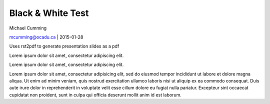 
Black & White Test
==========================================================

Michael Cumming

mcumming@ocadu.ca | 2015-01-28

Uses rst2pdf to generate presentation slides as a pdf

.. image::
	images/OCAD_Logo.png
	:scale: 30%
	:align: center

.. #-------------------------------

.. raw:: pdf

    PageBreak whitePage

.. class:: heading1-black

	Lorem ipsum dolor sit amet, consectetur adipiscing elit.

.. #-------------------------------

.. raw:: pdf

    PageBreak blackPage

.. class:: heading1-white

	Lorem ipsum dolor sit amet, consectetur adipiscing elit.

.. #-------------------------------

.. raw:: pdf

    PageBreak whitePage

Lorem ipsum dolor sit amet, consectetur adipisicing elit, sed do eiusmod
tempor incididunt ut labore et dolore magna aliqua. Ut enim ad minim veniam,
quis nostrud exercitation ullamco laboris nisi ut aliquip ex ea commodo
consequat. Duis aute irure dolor in reprehenderit in voluptate velit esse
cillum dolore eu fugiat nulla pariatur. Excepteur sint occaecat cupidatat non
proident, sunt in culpa qui officia deserunt mollit anim id est laborum.






